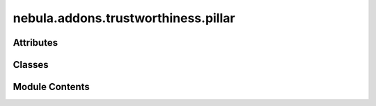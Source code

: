 nebula.addons.trustworthiness.pillar
====================================

.. py:module:: nebula.addons.trustworthiness.pillar


Attributes
----------

.. autoapisummary::

   nebula.addons.trustworthiness.pillar.logger


Classes
-------

.. autoapisummary::

   nebula.addons.trustworthiness.pillar.TrustPillar


Module Contents
---------------

.. py:data:: logger

.. py:class:: TrustPillar(name, metrics, input_docs, use_weights=False)

   Class to represent a trust pillar.

   :param name: Name of the pillar.
   :type name: string
   :param metrics: Metric definitions for the pillar.
   :type metrics: dict
   :param input_docs: Input documents.
   :type input_docs: dict
   :param use_weights: True to turn on the weights in the metric config file.
   :type use_weights: bool


   .. py:method:: evaluate()

      Evaluate the trust score for the pillar.

      :returns: Score of [0, 1].
      :rtype: float



   .. py:method:: get_notion_score(name, metrics)

      Evaluate the trust score for the notion.

      :param name: Name of the notion.
      :type name: string
      :param metrics: Metrics definitions of the notion.
      :type metrics: list

      :returns: Score of [0, 1].
      :rtype: float



   .. py:method:: get_metric_score(result, name, metric)

      Evaluate the trust score for the metric.

      :param result: The result object
      :type result: object
      :param name: Name of the metric.
      :type name: string
      :param metrics: The metric definition.
      :type metrics: dict

      :returns: Score of [0, 1].
      :rtype: float



